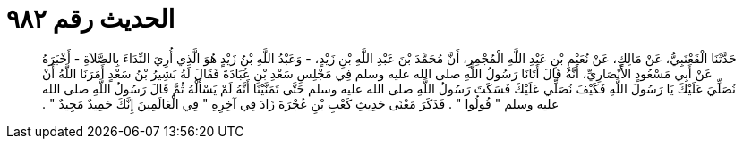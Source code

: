 
= الحديث رقم ٩٨٢

[quote.hadith]
حَدَّثَنَا الْقَعْنَبِيُّ، عَنْ مَالِكٍ، عَنْ نُعَيْمِ بْنِ عَبْدِ اللَّهِ الْمُجْمِرِ، أَنَّ مُحَمَّدَ بْنَ عَبْدِ اللَّهِ بْنِ زَيْدٍ، - وَعَبْدُ اللَّهِ بْنُ زَيْدٍ هُوَ الَّذِي أُرِيَ النِّدَاءَ بِالصَّلاَةِ - أَخْبَرَهُ عَنْ أَبِي مَسْعُودٍ الأَنْصَارِيِّ، أَنَّهُ قَالَ أَتَانَا رَسُولُ اللَّهِ صلى الله عليه وسلم فِي مَجْلِسِ سَعْدِ بْنِ عُبَادَةَ فَقَالَ لَهُ بَشِيرُ بْنُ سَعْدٍ أَمَرَنَا اللَّهُ أَنْ نُصَلِّيَ عَلَيْكَ يَا رَسُولَ اللَّهِ فَكَيْفَ نُصَلِّي عَلَيْكَ فَسَكَتَ رَسُولُ اللَّهِ صلى الله عليه وسلم حَتَّى تَمَنَّيْنَا أَنَّهُ لَمْ يَسْأَلْهُ ثُمَّ قَالَ رَسُولُ اللَّهِ صلى الله عليه وسلم ‏"‏ قُولُوا ‏"‏ ‏.‏ فَذَكَرَ مَعْنَى حَدِيثِ كَعْبِ بْنِ عُجْرَةَ زَادَ فِي آخِرِهِ ‏"‏ فِي الْعَالَمِينَ إِنَّكَ حَمِيدٌ مَجِيدٌ ‏"‏ ‏.‏